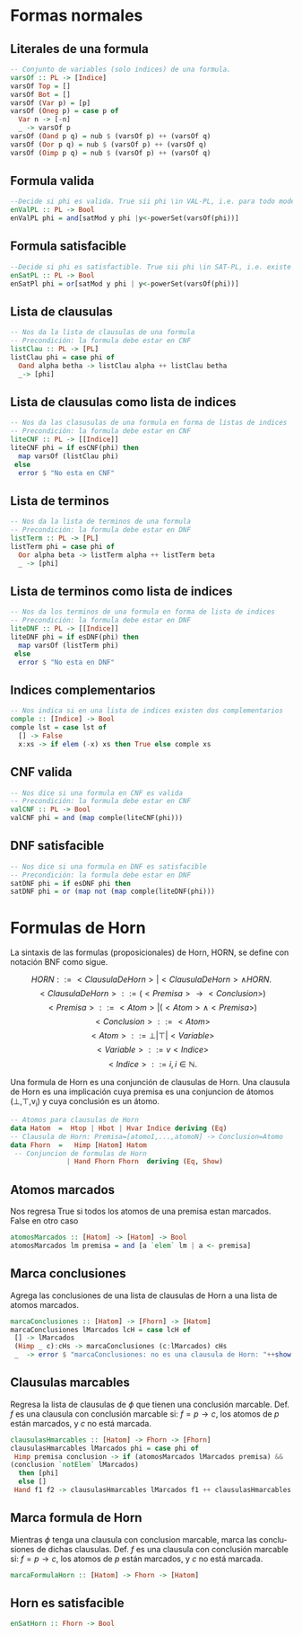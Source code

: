 #+LATEX_CLASS: article
#+LANGUAGE: es
#+LATEX_HEADER: \usepackage[AUTO]{babel}
#+LATEX_HEADER: \usepackage{fancyvrb}
#+OPTIONS: toc:nil
#+DATE:
#+AUTHOR: Dr. Miguel Carrillo Barajas \\
#+AUTHOR: Estefanía Prieto Larios \\
#+AUTHOR: Mauricio Esquivel Reyes \\
#+TITLE: Sesión de laboratorio 06 \\
#+TITLE: Lógica Computacional
* Formas normales 
** Literales de una formula
#+begin_src haskell
-- Conjunto de variables (solo indices) de una formula.
varsOf :: PL -> [Indice]
varsOf Top = []
varsOf Bot = []
varsOf (Var p) = [p]
varsOf (Oneg p) = case p of
  Var n -> [-n]
  _ -> varsOf p 
varsOf (Oand p q) = nub $ (varsOf p) ++ (varsOf q)
varsOf (Oor p q) = nub $ (varsOf p) ++ (varsOf q)
varsOf (Oimp p q) = nub $ (varsOf p) ++ (varsOf q)
#+end_src
** Formula valida
#+begin_src haskell
--Decide si phi es valida. True sii phi \in VAL-PL, i.e. para todo modelo m: m |= phi.
enValPL :: PL -> Bool
enValPL phi = and[satMod y phi |y<-powerSet(varsOf(phi))]
#+end_src
** Formula satisfacible
#+begin_src haskell
--Decide si phi es satisfactible. True sii phi \in SAT-PL, i.e. existe un modelo m: m |= phi.
enSatPL :: PL -> Bool
enSatPl phi = or[satMod y phi | y<-powerSet(varsOf(phi))]
#+end_src
** Lista de clausulas
#+begin_src haskell
-- Nos da la lista de clausulas de una formula
-- Precondición: la formula debe estar en CNF
listClau :: PL -> [PL]
listClau phi = case phi of 
  Oand alpha betha -> listClau alpha ++ listClau betha 
  _-> [phi]
#+end_src
** Lista de clausulas como lista de indices
#+begin_src haskell
-- Nos da las clasusulas de una formula en forma de listas de indices
-- Precondición: la formula debe estar en CNF
liteCNF :: PL -> [[Indice]]
liteCNF phi = if esCNF(phi) then 
  map varsOf (listClau phi)
 else
  error $ "No esta en CNF"
#+end_src
** Lista de terminos
#+begin_src haskell
-- Nos da la lista de terminos de una formula
-- Precondición: la formula debe estar en DNF
listTerm :: PL -> [PL]
listTerm phi = case phi of 
  Oor alpha beta -> listTerm alpha ++ listTerm beta
  _ -> [phi]
#+end_src
** Lista de terminos como lista de indices
#+begin_src haskell
-- Nos da los terminos de una formula en forma de lista de indices
-- Precondición: la formula debe estar en DNF
liteDNF :: PL -> [[Indice]]
liteDNF phi = if esDNF(phi) then 
  map varsOf (listTerm phi)
 else
  error $ "No esta en DNF"
#+end_src
** Indices complementarios
#+begin_src haskell
-- Nos indica si en una lista de indices existen dos complementarios
comple :: [Indice] -> Bool
comple lst = case lst of
  [] -> False
  x:xs -> if elem (-x) xs then True else comple xs
#+end_src
** CNF valida
#+begin_src haskell
-- Nos dice si una formula en CNF es valida
-- Precondición: la formula debe estar en CNF
valCNF :: PL -> Bool
valCNF phi = and (map comple(liteCNF(phi)))
#+end_src
** DNF satisfacible
#+begin_src haskell
-- Nos dice si una formula en DNF es satisfacible
-- Precondición: la formula debe estar en DNF
satDNF phi = if esDNF phi then 
satDNF phi = or (map not (map comple(liteDNF(phi)))
#+end_src
* Formulas de Horn
La sintaxis de las formulas (proposicionales) de Horn, HORN, se define con notación BNF como sigue.

\[HORN                ::= <ClausulaDeHorn> | <ClausulaDeHorn> \land HORN.\]
\[<ClausulaDeHorn>    ::= (<Premisa> \rightarrow <Conclusion>)\]
\[<Premisa>           ::= <Atom> | (<Atom> \land <Premisa>)\]
\[<Conclusion>        ::= <Atom>\]
\[<Atom>              ::= \bot | \top | <Variable>\]
\[<Variable>          ::= v <Indice>\]
\[<Indice>            ::= i, i \in \mathbb{N}.\]

Una formula de Horn es una conjunción de clausulas de Horn.
Una clausula de Horn es una implicación cuya premisa es una conjuncion de 
átomos (\bot,\top,v_i) y cuya conclusión es un átomo.

#+begin_src haskell
-- Atomos para clausulas de Horn
data Hatom  =  Htop | Hbot | Hvar Indice deriving (Eq) 
-- Clausula de Horn: Premisa=[atomo1,...,atomoN] -> Conclusion=Atomo
data Fhorn  =   Himp [Hatom] Hatom                     
 -- Conjuncion de formulas de Horn 
              | Hand Fhorn Fhorn  deriving (Eq, Show)  
#+end_src
** Atomos marcados
Nos regresa True si todos los atomos de una premisa estan marcados. False en otro caso
#+begin_src haskell
atomosMarcados :: [Hatom] -> [Hatom] -> Bool
atomosMarcados lm premisa = and [a `elem` lm | a <- premisa] 
#+end_src
** Marca conclusiones 
Agrega las conclusiones de una lista de clausulas de Horn a una lista de atomos marcados.
#+begin_src haskell
marcaConclusiones :: [Hatom] -> [Fhorn] -> [Hatom]
marcaConclusiones lMarcados lcH = case lcH of
 [] -> lMarcados
 (Himp _ c):cHs -> marcaConclusiones (c:lMarcados) cHs
 _  -> error $ "marcaConclusiones: no es una clausula de Horn: "++show (head lcH)
#+end_src
** Clausulas marcables 
Regresa la lista de clausulas de $\phi$ que tienen una conclusión marcable.
Def. $f$ es una clausula con conclusión marcable si: $f = p \rightarrow c$, los atomos de $p$ están marcados, y $c$ no está marcada.
#+begin_src haskell
clausulasHmarcables :: [Hatom] -> Fhorn -> [Fhorn]
clausulasHmarcables lMarcados phi = case phi of
 Himp premisa conclusion -> if (atomosMarcados lMarcados premisa) && 
(conclusion `notElem` lMarcados)
  then [phi]
  else []
 Hand f1 f2 -> clausulasHmarcables lMarcados f1 ++ clausulasHmarcables lMarcados f2
#+end_src
** Marca formula de Horn
Mientras $\phi$ tenga una clausula con conclusion marcable, marca las conclusiones de dichas clausulas.
Def. $f$ es una clausula con conclusión marcable si: $f = p \rightarrow c$, los atomos de $p$ están marcados, y $c$ no está marcada.
#+begin_src haskell
marcaFormulaHorn :: [Hatom] -> Fhorn -> [Hatom]
#+end_src
** Horn es satisfacible
#+begin_src haskell
enSatHorn :: Fhorn -> Bool
#+end_src
